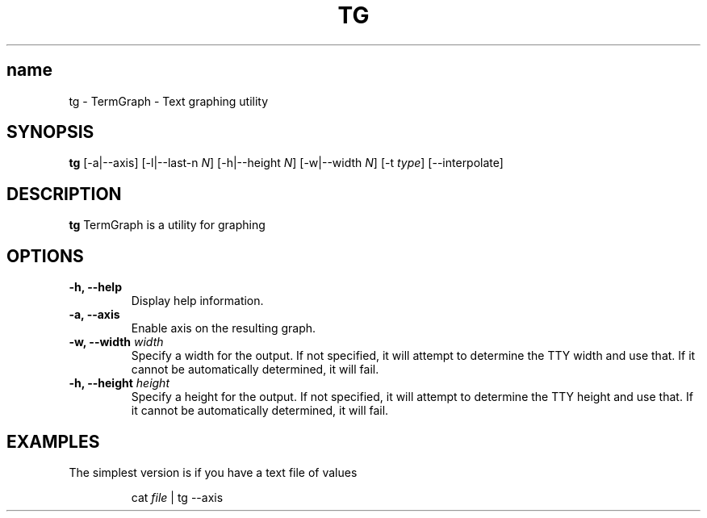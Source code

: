 .TH TG 1 2024-06-08
.SH name
tg \- TermGraph \- Text graphing utility
.SH SYNOPSIS
.B tg
[-a|--axis] [-l|--last-n \fIN\fR] [-h|--height \fIN\fR] [-w|--width \fIN\fR] [-t \fItype\fR] [--interpolate]

.SH DESCRIPTION
.B tg
TermGraph is a utility for graphing

.SH OPTIONS
.IP "\fB-h, --help\fR"
Display help information.

.IP "\fB-a, --axis\fR"
Enable axis on the resulting graph.

.IP "\fB-w, --width\fR \fIwidth\fR"
Specify a width for the output. 
If not specified, it will attempt to determine the TTY width and use that.
If it cannot be automatically determined, it will fail.

.IP "\fB-h, --height\fR \fIheight\fR"
Specify a height for the output. 
If not specified, it will attempt to determine the TTY height and use that.
If it cannot be automatically determined, it will fail.

.SH EXAMPLES

The simplest version is if you have a text file of values
.PP
.nf
.RS
cat \fIfile\fR | tg --axis
.RE
.fi
.PP
